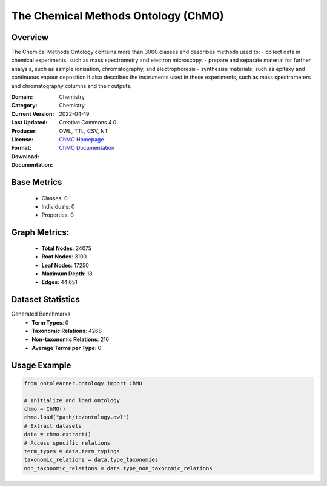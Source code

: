 The Chemical Methods Ontology (ChMO)
====================================

Overview
-----------------
The Chemical Methods Ontology contains more than 3000 classes and describes methods used to:
- collect data in chemical experiments, such as mass spectrometry and electron microscopy.
- prepare and separate material for further analysis, such as sample ionisation, chromatography, and electrophoresis
- synthesise materials, such as epitaxy and continuous vapour deposition It also describes the instruments used in these experiments, such as mass spectrometers and chromatography columns and their outputs.

:Domain: Chemistry
:Category: Chemistry
:Current Version:
:Last Updated: 2022-04-19
:Producer:
:License: Creative Commons 4.0
:Format: OWL, TTL, CSV, NT
:Download: `ChMO Homepage <https://github.com/rsc-ontologies/rsc-cmo>`_
:Documentation: `ChMO Documentation <https://github.com/rsc-ontologies/rsc-cmo>`_

Base Metrics
---------------
    - Classes: 0
    - Individuals: 0
    - Properties: 0

Graph Metrics:
------------------
    - **Total Nodes**: 24075
    - **Root Nodes**: 3100
    - **Leaf Nodes**: 17250
    - **Maximum Depth**: 18
    - **Edges**: 44,651

Dataset Statistics
-----------------
Generated Benchmarks:
    - **Term Types**: 0
    - **Taxonomic Relations**: 4268
    - **Non-taxonomic Relations**: 216
    - **Average Terms per Type**: 0

Usage Example
------------------
.. code-block:: python

   from ontolearner.ontology import ChMO

   # Initialize and load ontology
   chmo = ChMO()
   chmo.load("path/to/ontology.owl")
   # Extract datasets
   data = chmo.extract()
   # Access specific relations
   term_types = data.term_typings
   taxonomic_relations = data.type_taxonomies
   non_taxonomic_relations = data.type_non_taxonomic_relations
